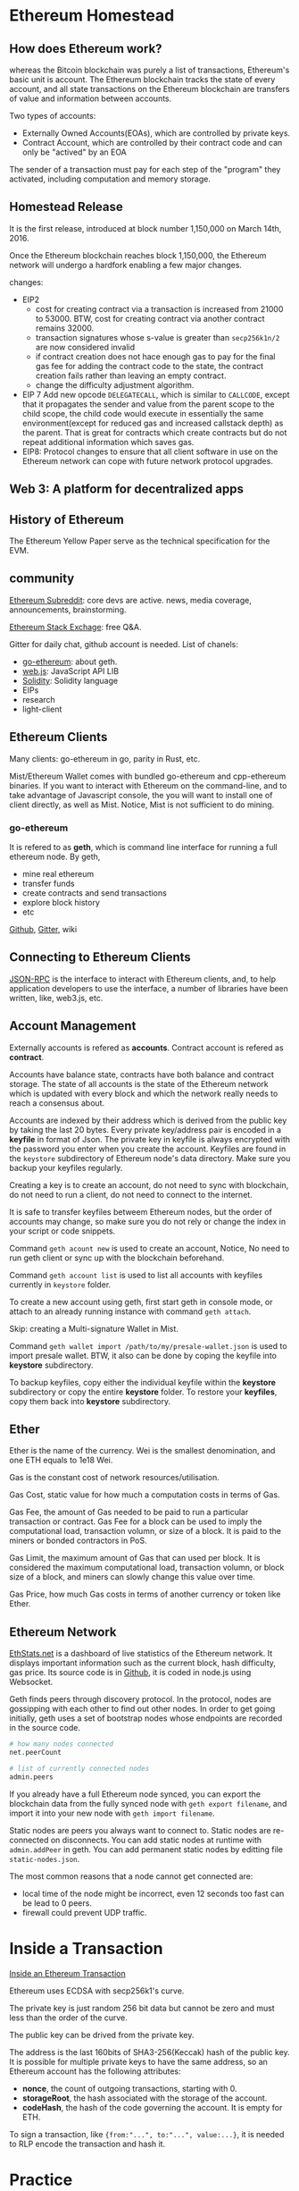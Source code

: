 
* Ethereum Homestead
** How does Ethereum work?
whereas the Bitcoin blockchain was purely a list of transactions, Ethereum's basic unit is 
account. The Ethereum blockchain tracks the state of every account, and all state transactions 
on the Ethereum blockchain are transfers of value and information between accounts.

Two types of accounts:
- Externally Owned Accounts(EOAs), which are controlled by private keys.
- Contract Account, which are controlled by their contract code and can only be "actived" by 
  an EOA

The sender of a transaction must pay for each step of the "program" they activated, including 
computation and memory storage.

** Homestead Release
It is the first release, introduced at block number 1,150,000 on March 14th, 2016. 

Once the Ethereum blockchain reaches block 1,150,000, the Ethereum network will undergo a 
hardfork enabling a few major changes.

changes:
- EIP2
  - cost for creating contract via a transaction is increased from 21000 to 53000.
	BTW, cost for creating contract via another contract remains 32000.
  - transaction signatures whose s-value is greater than =secp256k1n/2= are now considered 
    invalid
  - if contract creation does not hace enough gas to pay for the final gas fee for adding the 
	contract code to the state, the contract creation fails rather than leaving an empty 
    contract.
  - change the difficulty adjustment algorithm.
- EIP 7
  Add new opcode =DELEGATECALL=, which is similar to =CALLCODE=, except that it propagates the 
  sender and value from the parent scope to the child scope, the child code would execute in 
  essentially the same environment(except for reduced gas and increased callstack depth) as 
  the parent. That is great for contracts which create contracts but do not repeat additional 
  information which saves gas.
- EIP8:
  Protocol changes to ensure that all client software in use on the Ethereum network can cope 
  with future network protocol upgrades.
 
** Web 3: A platform for decentralized apps

** History of Ethereum
The Ethereum Yellow Paper serve as the technical specification for the EVM.

** community

[[https://www.reddit.com/r/ethereum/][Ethereum Subreddit]]: core devs are active. news, media coverage, announcements, brainstorming.

[[https://ethereum.stackexchange.com/][Ethereum Stack Exchage]]: free Q&A.

Gitter for daily chat, github account is needed. List of chanels:
- [[https://gitter.im/ethereum/go-ethereum][go-ethereum]]: about geth.
- [[https://gitter.im/ethereum/web3.js][web.js]]: JavaScript API LIB
- [[https://gitter.im/ethereum/Solidity][Solidity]]: Solidity language
- EIPs
- research
- light-client

** Ethereum Clients
Many clients: go-ethereum in go, parity in Rust, etc.

Mist/Ethereum Wallet comes with bundled go-ethereum and cpp-ethereum binaries. If you want to 
interact with Ethereum on the command-line, and to take advantage of Javascript console, the 
you will want to install one of client directly, as well as Mist. Notice, Mist is not sufficient 
to do mining.

*** go-ethereum
It is refered to as *geth*, which is command line interface for running a full ethereum node. 
By geth, 
- mine real ethereum
- transfer funds
- create contracts and send transactions
- explore block history
- etc

[[https://github.com/ethereum/go-ethereum][Github]], [[https://gitter.im/ethereum/go-ethereum][Gitter]], wiki

** Connecting to Ethereum Clients
[[https://github.com/ethereum/wiki/wiki/JSON-RPC][JSON-RPC]] is the interface to interact with Ethereum clients, and, to help application 
developers to use the interface, a number of libraries have been written, like, web3.js, 
etc.

** Account Management
Externally accounts is refered as *accounts*. Contract account is refered as *contract*.

Accounts have balance state, contracts have both balance and contract storage. The state of 
all accounts is the state of the Ethereum network which is updated with every block and which 
the network really needs to reach a consensus about.

Accounts are indexed by their address which is derived from the public key by taking the last 
20 bytes. Every private key/address pair is encoded in a *keyfile* in format of Json. The 
private key in keyfile is always encrypted with the password you enter when you create the 
account. Keyfiles are found in the =keystore= subdirectory of Ethereum node's data directory. 
Make sure you backup your keyfiles regularly.

Creating a key is to create an account, do not need to sync with blockchain, do not need to 
run a client, do not need to connect to the internet.

It is safe to transfer keyfiles betweem Ethereum nodes, but the order of accounts may change, 
so make sure you do not rely or change the index in your script or code snippets.

Command =geth acount new= is used to create an account, Notice, No need to run geth client or 
sync up with the blockchain beforehand.

Command =geth account list= is used to list all accounts with keyfiles currently in =keystore= 
folder.

To create a new account using geth, first start geth in console mode, or attach to an already 
running instance with command =geth attach=.

Skip: creating a Multi-signature Wallet in Mist.

Command =geth wallet import /path/to/my/presale-wallet.json= is used to import presale wallet. 
BTW, it also can be done by coping the keyfile into *keystore* subdirectory.

To backup keyfiles, copy either the individual keyfile within the *keystore* subdirectory or 
copy the entire *keystore* folder. To restore your *keyfiles*, copy them back into *keystore* 
subdirectory.
** Ether
Ether is the name of the currency. Wei is the smallest denomination, and one ETH equals to 
1e18 Wei.

Gas is the constant cost of network resources/utilisation. 

Gas Cost, static value for how much a computation costs in terms of Gas. 

Gas Fee, the amount of Gas needed to be paid to run a particular transaction or contract.
Gas Fee for a block can be used to imply the computational load, transaction volumn, or size 
of a block. It is paid to the miners or bonded contractors in PoS.

Gas Limit, the maximum amount of Gas that can used per block. It is considered the maximum 
computational load, transaction volumn, or block size of a block, and miners can slowly 
change this value over time. 

Gas Price, how much Gas costs in terms of another currency or token like Ether. 

** Ethereum Network
[[https://ethstats.net/][EthStats.net]] is a dashboard of live statistics of the Ethereum network. It displays important 
information such as the current block, hash difficulty, gas price. Its source code is in 
[[https://github.com/cubedro/eth-netstats][Github]], it is coded in node.js using Websocket.

Geth finds peers through discovery protocol. In the protocol, nodes are gossipping with each 
other to find out other nodes. In order to get going initially, geth uses a set of bootstrap 
nodes whose endpoints are recorded in the source code.

#+BEGIN_SRC sh :file geth
# how many nodes connected
net.peerCount

# list of currently connected nodes 
admin.peers
#+END_SRC

If you already have a full Ethereum node synced, you can export the blockchain data from the 
fully synced node with =geth export filename=, and import it into your new node with 
=geth import filename=.

Static nodes are peers you always want to connect to. Static nodes are re-connected on 
disconnects. You can add static nodes at runtime with =admin.addPeer= in geth. You can add 
permanent static nodes by editting file =static-nodes.json=.

The most common reasons that a node cannot get connected are:
- local time of the node might be incorrect, even 12 seconds too fast can be lead to 0 peers.
- firewall could prevent UDP traffic.


* Inside a Transaction
[[https://medium.com/@codetractio/inside-an-ethereum-transaction-fa94ffca912f][Inside an Ethereum Transaction]] 

Ethereum uses ECDSA with secp256k1's curve. 

The private key is just random 256 bit data but cannot be zero and must less than the order 
of the curve.

The public key can be drived from the private key.

The address is the last 160bits of SHA3-256(Keccak) hash of the public key. It is possible 
for multiple private keys to have the same address, so an Ethereum account has the following 
attributes:
- *nonce*, the count of outgoing transactions, starting with 0.
- *storageRoot*, the hash associated with the storage of the account.
- *codeHash*, the hash of the code governing the account. It is empty for ETH.

To sign a transaction, like ={from:"...", to:"...", value:...}=, it is needed to RLP encode 
the transaction and hash it.

* Practice
** ETH transfer

#+BEGIN_SRC sh :file geth
eth.getBalance("0xa1f522f56fafbaa705f4edb59169e51e7fd6859e")

personal.unlockAccount("0xa1f522f56fafbaa705f4edb59169e51e7fd6859e", "password", 1500) 

# returns tx hash
eth.sendTransaction({from:"0xa1f522f56fafbaa705f4edb59169e51e7fd6859e",
      to:eth.accounts[1],value:2000000000000,
      nonce:eth.getTransactionCount("0xa1f522f56fafbaa705f4edb59169e51e7fd6859e")})

# return tx details, like blocknumber, blockhash, transactionIndex, hash, from, to, 
# value, nonce, gas, gasPrice
eth.getTransaction("0xa8b1b286f6dcce4d2ff34fae4817660315e557f3ad99ba06c0704fc2fa14c03b")
#+END_SRC

Note,
- unlock the account
  It is necessary before sending transaction, because =eth.sendTransaction= need to sign the 
  transaction, that is also the reason for taking sender address as a parameter.
- *nonce*
  [[http://zeltsinger.com/2016/11/07/neat-ethereum-tricks-the-transaction-nonce/][nonce]] is not a random value in Ethereum. It is the order of transactions sent by the 
  address *from*, increased whenever a tx transfer or a contract creation is made by the 
  owner of *from*, no matter whether the transfer is based on contract. It is one of two 
  parameters, another one is sender address, to calculate the new contract address. It 
  allows to overwrite a pending transaction that use the same *nonce*. 
- parameters for =eth.sendTransaction=
  *gas* and *gasPrice* are optional, can be obtained by system automatically.
  *nonce* is optional, and can obtain it by =eth.getTransactionCount(address from)=
- Tx Fee  
  Tx fee = Gas used by Txn * Gas Price. Gas used by Txn can be got through etherscan.io.
  BTW, *gas* is *Gas Limit*.
- ETH transfer can also be fulfilled by =eth.sendRawTransaction=.
  refer to erc20 below.

** ERC20 transfer
#+BEGIN_SRC solidity :file erc20_standard 
contract ERC20 {
    function totalSupply() constant returns (uint totalSupply); // ABI: 18160ddd
    function balanceOf(address _owner) constant returns (uint balance); // ABI: 70a08231
    function transfer(address _to, uint _value) returns (bool success); // ABI: a9059cbb
    function TransferFrom(address _from, address _to, uint _value) returns (bool success); // ABI: 23b872dd 
    function approve(address _spender, uint _value) returns (bool success); // ABI: 095ea7b3
    function allowance(address _owner, address _spender) constant returns (uint remaining); // ABI: dd62ed3e
    event Transfer(address indexed _from, address indexed _to, uint _value); 
    event Approve(address indexed _owner, address indexed _spender, uint _value);  
}
#+END_SRC

#+BEGIN_SRC sh :file geth
#  "70a08231" is first 4 bytes of the Keccak hash erc20 balanceOf(address). 
# "0x54fb2b0...0b5505f" is contract address, "0xa1f522f...fd6859e" is user address,
eth.call({to:"0x54fb2b073926f20aa46604b00ccab89e50b5505f",
          data:"0x70a08231000000000000000000000000a1f522f56fafbaa705f4edb59169e51e7fd6859e"})
# "0x0000000000000000000000000000000000000000000000000000000000000011"

personal.unlockAccount("0xa1f522f56fafbaa705f4edb59169e51e7fd6859e", "password", 1500) 

var rawTx = {
    from:"0xa1f522f56fafbaa705f4edb59169e51e7fd6859e",
    to:"0x54fb2b073926f20aa46604b00ccab89e50b5505f",
    value:0,
    data:"0xa9059cbb000000000000000000000000d0640f42c39fbcf3f36df165e115a9138943271b0000000000000000000000000000000000000000000000000000000000000010"
}
var signTx = eth.signTransaction(rawTx)
# { 
#   raw: "0xf8aa01850ba43b740083015f909454fb2b073926f20aa46604b00ccab89e50b5505f80b844a9059cbb000000000000000000000000d0640f42c39fbcf3f36df165e115a9138943271b00000000000000000000000000000000000000000000000000000000000000102aa08fbca33ec6560a675717cdbe87ed80cd6e3fe65bd4a7e175666f2e70b69e4fc2a073a1782de6dae7acdc00625adb79959a6f4f7b6feb56b1e215ddfb7f007e543e",
#   tx: {
#     gas: "0x15f90",
#     gasPrice: "0xba43b7400",
#     hash: "0x77d311a726abab745f0613e1fc414a7a87a7ad0b0bf3e280f74cfb1870477e33",
#     input: "0xa9059cbb000000000000000000000000d0640f42c39fbcf3f36df165e115a9138943271b0000000000000000000000000000000000000000000000000000000000000010",
#     nonce: "0x1",
#     r: "0x8fbca33ec6560a675717cdbe87ed80cd6e3fe65bd4a7e175666f2e70b69e4fc2",
#     s: "0x73a1782de6dae7acdc00625adb79959a6f4f7b6feb56b1e215ddfb7f007e543e",
#     to: "0x54fb2b073926f20aa46604b00ccab89e50b5505f",
#     v: "0x2a",
#     value: "0x0"
#   }
# }

eth.sendRawTransaction(signTx.raw)
# 0x77d311a726abab745f0613e1fc414a7a87a7ad0b0bf3e280f74cfb1870477e33

eth.call({to:"0x54fb2b073926f20aa46604b00ccab89e50b5505f",
          data:"0x70a08231000000000000000000000000a1f522f56fafbaa705f4edb59169e51e7fd6859e"})
# "0x0000000000000000000000000000000000000000000000000000000000000001"  
#+END_SRC

- *gas*, *gasPrice*, *nonce* are obtained automatically.
- *value* must be 0 for erc20 coin transfer.
- *to* is contract address.
- Tx fee is payed in Ether instead of erc20 coin.
  Tx fee = Gas used by Txn * Gas Price. Gas used by Txn can be got through etherscan.io.
  BTW, *gas* is *Gas Limit*.
- erc20 transfer can also be made by =eth.sendTransaction= as described in ETH transfer above.
** ETH and ERC20 transfer
#+BEGIN_SRC sh :file geth
var rawTx = {
  data: "0xa9059cbb000000000000000000000000d0640f42c39fbcf3f36df165e115a9138943271b0000000000000000000000000000000000000000000000000000000000000001",
  from: "0xa1f522f56fafbaa705f4edb59169e51e7fd6859e",
  to: "0x54fb2b073926f20aa46604b00ccab89e50b5505f",
  value: 100000000000
}

eth.sendTransaction(rawTx)
# "0x56dc909eae82478882b3f410a7332584bdfe0358d5812243e49461a8f073b98d"
#+END_SRC

Note,
- *value* is not zero when try to transfer ERC20 coin
- tx hash is returned 
- No Ether transfer happened actually
- No ERC20 transfer happened actually
- Tx Fee is paid actually
** contract creation
Contract can be created with =eth.sendTransaction=, *to* should be omitted, *data* should be 
the code.
